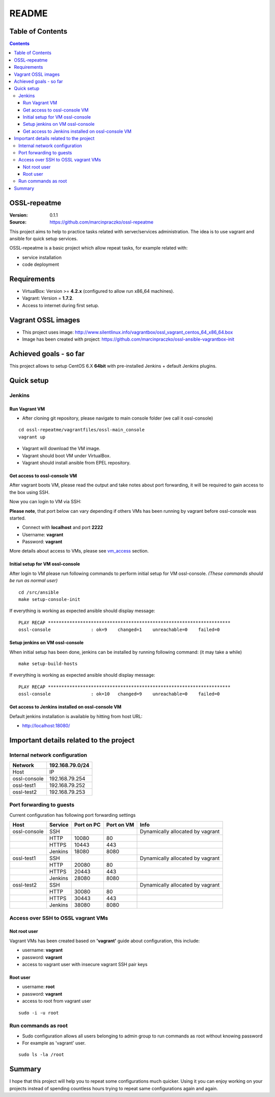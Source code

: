 ======
README
======


Table of Contents
=================

.. contents::
   :depth: 3


OSSL-repeatme
=============

:Version: 0.1.1
:Source: `<https://github.com/marcinpraczko/ossl-repeatme>`_


This project aims to help to practice tasks related with server/services administration.
The idea is to use vagrant and ansible for quick setup services.

OSSL-repeatme is a basic project which allow repeat tasks, for example
related with:

* service installation
* code deployment


Requirements
============

* VirtualBox: Version >= **4.2.x** (configured to allow run x86_64 machines).
* Vagrant: Version = **1.7.2**.
* Access to internet during first setup.


Vagrant OSSL images
===================

* This project uses image: `<http://www.silentlinux.info/vagrantbox/ossl_vagrant_centos_64_x86_64.box>`_
* Image has been created with project: `<https://github.com/marcinpraczko/ossl-ansible-vagrantbox-init>`_


Achieved goals - so far
=======================

This project allows to setup CentOS 6.X **64bit** with pre-installed Jenkins + default Jenkins plugins.


Quick setup
===========

Jenkins
-------

Run Vagrant VM
++++++++++++++

* After cloning git repository, please navigate to main console folder (we call it ossl-console)

::

  cd ossl-repeatme/vagrantfiles/ossl-main_console
  vagrant up

* Vagrant will download the VM image.
* Vagrant should boot VM under VirtualBox.
* Vagrant should install ansible from EPEL repository.

Get access to ossl-console VM
+++++++++++++++++++++++++++++

After vagrant boots VM, please read the output and take notes about port forwarding, it will be
required to gain access to the box using SSH.

Now you can login to VM via SSH:

**Please note**, that port below can vary depending if others VMs has been
running by vagrant before ossl-console was started.

* Connect with **localhost** and port **2222**
* Username: **vagrant**
* Password: **vagrant**

More details about access to VMs, please see `vm_access`_ section.


Initial setup for VM ossl-console
+++++++++++++++++++++++++++++++++

After login to VM please run following commands to perform initial setup for
VM ossl-console. *(These commands should be run as normal user)*

::

  cd /src/ansible
  make setup-console-init

If everything is working as expected ansible should display message:

::

  PLAY RECAP ********************************************************************
  ossl-console               : ok=9    changed=1    unreachable=0    failed=0


Setup jenkins on VM ossl-console
++++++++++++++++++++++++++++++++

When initial setup has been done, jenkins can be installed by running
following command: (it may take a while)

::

  make setup-build-hosts

If everything is working as expected ansible should display message:

::

 PLAY RECAP ********************************************************************
 ossl-console               : ok=10   changed=9    unreachable=0    failed=0


Get access to Jenkins installed on ossl-console VM
++++++++++++++++++++++++++++++++++++++++++++++++++

Default jenkins installation is available by hitting from host URL:

* http://localhost:18080/


Important details related to the project
========================================

Internal network configuration
------------------------------

+--------------+-----------------+
| Network      | 192.168.79.0/24 |
+==============+=================+
| Host         |              IP |
+--------------+-----------------+
| ossl-console |  192.168.79.254 |
+--------------+-----------------+
| ossl-test1   |  192.168.79.252 |
+--------------+-----------------+
| ossl-test2   |  192.168.79.253 |
+--------------+-----------------+


Port forwarding to guests
-------------------------

Current configuration has following port forwarding settings

+--------------+---------+------------+------------+----------------------------------+
| Host         | Service | Port on PC | Port on VM | Info                             |
+==============+=========+============+============+==================================+
| ossl-console | SSH     |            |            | Dynamically allocated by vagrant |
+--------------+---------+------------+------------+----------------------------------+
|              | HTTP    |      10080 |         80 |                                  |
+--------------+---------+------------+------------+----------------------------------+
|              | HTTPS   |      10443 |        443 |                                  |
+--------------+---------+------------+------------+----------------------------------+
|              | Jenkins |      18080 |       8080 |                                  |
+--------------+---------+------------+------------+----------------------------------+
| ossl-test1   | SSH     |            |            | Dynamically allocated by vagrant |
+--------------+---------+------------+------------+----------------------------------+
|              | HTTP    |      20080 |         80 |                                  |
+--------------+---------+------------+------------+----------------------------------+
|              | HTTPS   |      20443 |        443 |                                  |
+--------------+---------+------------+------------+----------------------------------+
|              | Jenkins |      28080 |       8080 |                                  |
+--------------+---------+------------+------------+----------------------------------+
| ossl-test2   | SSH     |            |            | Dynamically allocated by vagrant |
+--------------+---------+------------+------------+----------------------------------+
|              | HTTP    |      30080 |         80 |                                  |
+--------------+---------+------------+------------+----------------------------------+
|              | HTTPS   |      30443 |        443 |                                  |
+--------------+---------+------------+------------+----------------------------------+
|              | Jenkins |      38080 |       8080 |                                  |
+--------------+---------+------------+------------+----------------------------------+


.. _vm_access:

Access over SSH to OSSL vagrant VMs
-----------------------------------

Not root user
+++++++++++++

Vagrant VMs has been created based on **'vagrant'** guide about configuration, this include:

* username: **vagrant**
* password: **vagrant**
* access to vagrant user with insecure vagrant SSH pair keys

Root user
+++++++++

* username: **root**
* password: **vagrant**
* access to root from vagrant user

::

  sudo -i -u root


Run commands as root
--------------------

* Sudo configuration allows all users belonging to admin group to run commands
  as root without knowing password
* For example as 'vagrant' user.

::

  sudo ls -la /root

Summary
=======

I hope that this project will help you to repeat some configurations much
quicker. Using it you can enjoy working on your projects instead of spending
countless hours trying to repeat same configurations again and again.
